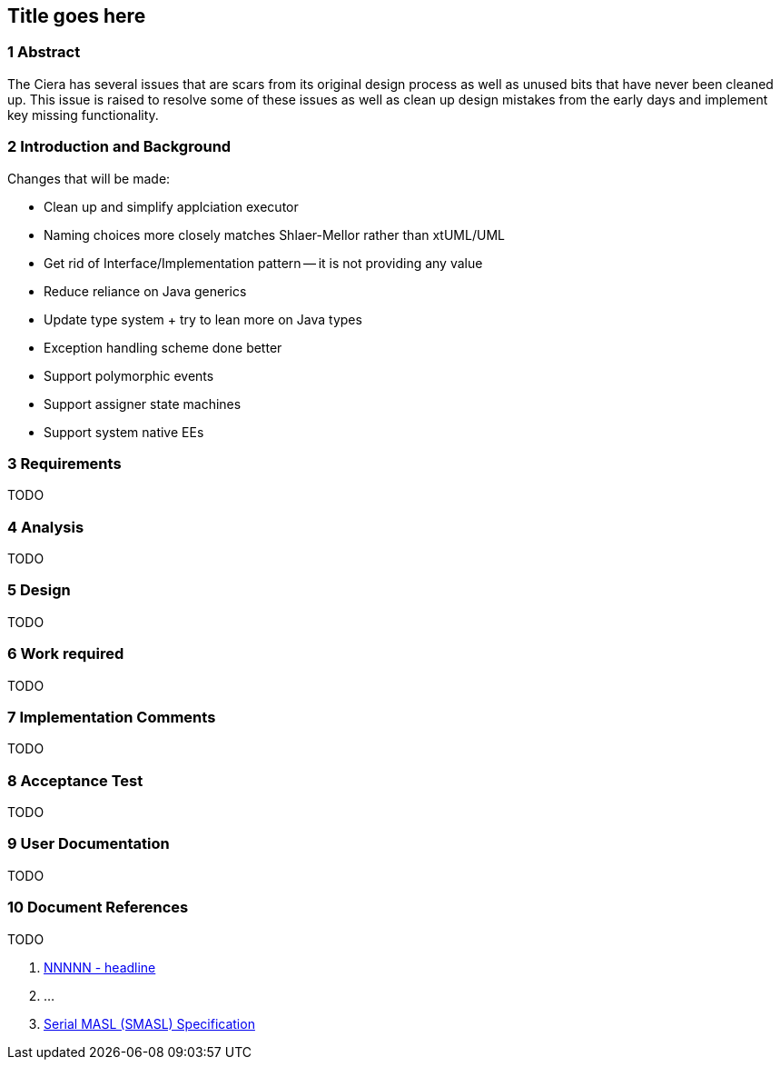 == Title goes here

=== 1 Abstract

The Ciera has several issues that are scars from its original design process as
well as unused bits that have never been cleaned up.  This issue is raised to
resolve some of these issues as well as clean up design mistakes from the early
days and implement key missing functionality.

=== 2 Introduction and Background


Changes that will be made:

- Clean up and simplify applciation executor
- Naming choices more closely matches Shlaer-Mellor rather than xtUML/UML
- Get rid of Interface/Implementation pattern -- it is not providing any value
- Reduce reliance on Java generics
- Update type system + try to lean more on Java types
- Exception handling scheme done better
- Support polymorphic events
- Support assigner state machines
- Support system native EEs


=== 3 Requirements

TODO

=== 4 Analysis

TODO

=== 5 Design

TODO

=== 6 Work required

TODO

=== 7 Implementation Comments

TODO

=== 8 Acceptance Test

TODO

=== 9 User Documentation

TODO

=== 10 Document References

TODO

. [[dr-1]] https://support.onefact.net/issues/NNNNN[NNNNN - headline]
. [[dr-2]] ...
. [[dr-3]] link:../8073_masl_parser/8277_serial_masl_spec.md[Serial MASL (SMASL) Specification]
